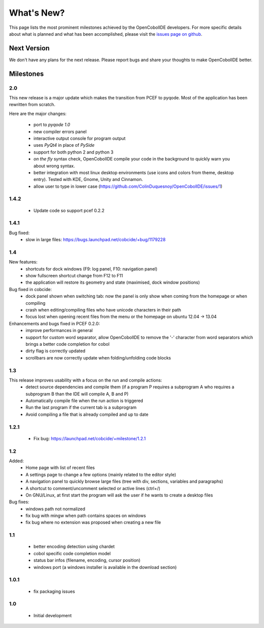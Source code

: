What's New?
===========
This page lists the most prominent milestones achieved by the OpenCobolIDE
developers. For more specific details about what is planned and what has been 
accomplished, please visit the `issues page on github`_.

Next Version
------------

We don't have any plans for the next release. Please report bugs and share
your thoughts to make OpenCobolIDE better.

Milestones
-------------

2.0
++++++++++

This new release is a major update which makes the transition from PCEF to
pyqode. Most of the application has been rewritten from scratch.

Here are the major changes:

    - port to *pyqode 1.0*
    - new compiler errors panel
    - interactive output console for program output
    - uses *PyQt4* in place of *PySide*
    - support for both python 2 and python 3
    - *on the fly* syntax check, OpenCobolIDE compile your code in the
      background to quickly warn you about wrong syntax.
    - better integration with most linux desktop environments (use icons and
      colors from theme, desktop entry). Tested with KDE, Gnome, Unity and
      Cinnamon.
    - allow user to type in lower case (https://github.com/ColinDuquesnoy/OpenCobolIDE/issues/1)


1.4.2
+++++++++

  - Update code so support pcef 0.2.2

1.4.1
+++++++++++
Bug fixed:
  - slow in large files: https://bugs.launchpad.net/cobcide/+bug/1179228

1.4
+++++

New features:
  - shortcuts for dock windows (F9: log panel, F10: navigation panel)
  - show fullscreen shortcut change from F12 to F11
  - the application will restore its geometry and state (maximised, dock window positions)

Bug fixed in cobcide:
  - dock panel shown when switching tab: now the panel is only show when coming from the homepage or when compiling
  - crash when editing/compiling files who have unicode characters in their path
  - focus lost when opening recent files from the menu or the homepage on ubuntu 12.04 -> 13.04

Enhancements and bugs fixed in PCEF 0.2.0:
  - improve performances in general
  - support for custom word separator, allow OpenCobolIDE to remove the '-' character from word separators which brings a better
    code completion for cobol
  - dirty flag is correctly updated
  - scrollbars are now correctly update when folding/unfolding code blocks



1.3
+++++++
This release improves usability with a focus on the run and compile actions:
  - detect source dependencies and compile them (if a program P requires a subprogram A who requires a subprogram B than the IDE will compile A, B and P)
  - Automatically compile file when the run action is triggered
  - Run the last program if the current tab is a subprogram
  - Avoid compiling a file that is already compiled and up to date

1.2.1
+++++++++++

  - Fix bug: https://launchpad.net/cobcide/+milestone/1.2.1

1.2
+++++++++

Added:
  - Home page with list of recent files
  - A settings page to change a few options (mainly related to the editor style)
  - A navigation panel to quickly browse large files (tree with div, sections, variables and paragraphs)
  - A shortcut to comment/uncomment selected or active lines (ctrl+/)
  - On GNU/Linux, at first start the program will ask the user if he wants to create a desktop files

Bug fixes:
  - windows path not normalized
  - fix bug with mingw when path contains spaces on windows
  - fix bug where no extension was proposed when creating a new file

1.1
+++++++
   - better encoding detection using chardet
   - cobol specific code completion model
   - status bar infos (filename, encoding, cursor position)
   - windows port (a windows installer is available in the download section)

1.0.1
+++++++++

    - fix packaging issues

1.0
++++++++

    - Initial development

.. _`issues page on github`: https://github.com/ColinDuquesnoy/OpenCobolIDE